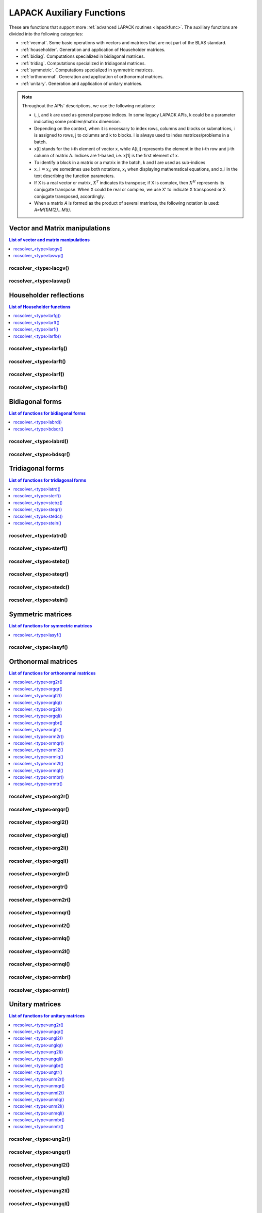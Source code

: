 
***************************
LAPACK Auxiliary Functions
***************************

These are functions that support more :ref:`advanced LAPACK routines <lapackfunc>`.
The auxiliary functions are divided into the following categories:

* :ref:`vecmat`. Some basic operations with vectors and matrices that are not part of the BLAS standard.
* :ref:`householder`. Generation and application of Householder matrices.
* :ref:`bidiag`. Computations specialized in bidiagonal matrices.
* :ref:`tridiag`. Computations specialized in tridiagonal matrices.
* :ref:`symmetric`. Computations specialized in symmetric matrices.
* :ref:`orthonormal`. Generation and application of orthonormal matrices.
* :ref:`unitary`. Generation and application of unitary matrices.

.. note::
    Throughout the APIs' descriptions, we use the following notations:

    * i, j, and k are used as general purpose indices. In some legacy LAPACK APIs, k could be
      a parameter indicating some problem/matrix dimension.
    * Depending on the context, when it is necessary to index rows, columns and blocks or submatrices, 
      i is assigned to rows, j to columns and k to blocks. l is always used to index 
      matrices/problems in a batch. 
    * x[i] stands for the i-th element of vector x, while A[i,j] represents the element
      in the i-th row and j-th column of matrix A. Indices are 1-based, i.e. x[1] is the first
      element of x.
    * To identify a block in a matrix or a matrix in the batch, k and l are used as sub-indices 
    * x_i :math:`=x_i`; we sometimes use both notations, :math:`x_i` when displaying mathematical
      equations, and x_i in the text describing the function parameters.
    * If X is a real vector or matrix, :math:`X^T` indicates its transpose; if X is complex, then
      :math:`X^H` represents its conjugate transpose. When X could be real or complex, we use X' to
      indicate X transposed or X conjugate transposed, accordingly.
    * When a matrix `A` is formed as the product of several matrices, the following notation is used:
      `A=M(1)M(2)...M(t)`.



.. _vecmat:

Vector and Matrix manipulations
==================================

.. contents:: List of vector and matrix manipulations
   :local:
   :backlinks: top

.. _lacgv:

rocsolver_<type>lacgv()
---------------------------------------
.. doxygenfunction:: rocsolver_zlacgv
   :outline:
.. doxygenfunction:: rocsolver_clacgv

.. _laswp:

rocsolver_<type>laswp()
---------------------------------------
.. doxygenfunction:: rocsolver_zlaswp
   :outline:
.. doxygenfunction:: rocsolver_claswp
   :outline:
.. doxygenfunction:: rocsolver_dlaswp
   :outline:
.. doxygenfunction:: rocsolver_slaswp



.. _householder:

Householder reflections
==================================

.. contents:: List of Householder functions
   :local:
   :backlinks: top

.. _larfg:

rocsolver_<type>larfg()
---------------------------------------
.. doxygenfunction:: rocsolver_zlarfg
   :outline:
.. doxygenfunction:: rocsolver_clarfg
   :outline:
.. doxygenfunction:: rocsolver_dlarfg
   :outline:
.. doxygenfunction:: rocsolver_slarfg

.. _larft:

rocsolver_<type>larft()
---------------------------------------
.. doxygenfunction:: rocsolver_zlarft
   :outline:
.. doxygenfunction:: rocsolver_clarft
   :outline:
.. doxygenfunction:: rocsolver_dlarft
   :outline:
.. doxygenfunction:: rocsolver_slarft

.. _larf:

rocsolver_<type>larf()
---------------------------------------
.. doxygenfunction:: rocsolver_zlarf
   :outline:
.. doxygenfunction:: rocsolver_clarf
   :outline:
.. doxygenfunction:: rocsolver_dlarf
   :outline:
.. doxygenfunction:: rocsolver_slarf

.. _larfb:

rocsolver_<type>larfb()
---------------------------------------
.. doxygenfunction:: rocsolver_zlarfb
   :outline:
.. doxygenfunction:: rocsolver_clarfb
   :outline:
.. doxygenfunction:: rocsolver_dlarfb
   :outline:
.. doxygenfunction:: rocsolver_slarfb



.. _bidiag:

Bidiagonal forms
==================================

.. contents:: List of functions for bidiagonal forms
   :local:
   :backlinks: top

.. _labrd:

rocsolver_<type>labrd()
---------------------------------------
.. doxygenfunction:: rocsolver_zlabrd
   :outline:
.. doxygenfunction:: rocsolver_clabrd
   :outline:
.. doxygenfunction:: rocsolver_dlabrd
   :outline:
.. doxygenfunction:: rocsolver_slabrd

.. _bdsqr:

rocsolver_<type>bdsqr()
---------------------------------------
.. doxygenfunction:: rocsolver_zbdsqr
   :outline:
.. doxygenfunction:: rocsolver_cbdsqr
   :outline:
.. doxygenfunction:: rocsolver_dbdsqr
   :outline:
.. doxygenfunction:: rocsolver_sbdsqr



.. _tridiag:

Tridiagonal forms
==================================

.. contents:: List of functions for tridiagonal forms
   :local:
   :backlinks: top

.. _latrd:

rocsolver_<type>latrd()
---------------------------------------
.. doxygenfunction:: rocsolver_zlatrd
   :outline:
.. doxygenfunction:: rocsolver_clatrd
   :outline:
.. doxygenfunction:: rocsolver_dlatrd
   :outline:
.. doxygenfunction:: rocsolver_slatrd

.. _sterf:

rocsolver_<type>sterf()
---------------------------------------
.. doxygenfunction:: rocsolver_dsterf
   :outline:
.. doxygenfunction:: rocsolver_ssterf

.. _stebz:

rocsolver_<type>stebz()
---------------------------------------
.. doxygenfunction:: rocsolver_dstebz
   :outline:
.. doxygenfunction:: rocsolver_sstebz

.. _steqr:

rocsolver_<type>steqr()
---------------------------------------
.. doxygenfunction:: rocsolver_zsteqr
   :outline:
.. doxygenfunction:: rocsolver_csteqr
   :outline:
.. doxygenfunction:: rocsolver_dsteqr
   :outline:
.. doxygenfunction:: rocsolver_ssteqr

.. _stedc:

rocsolver_<type>stedc()
---------------------------------------
.. doxygenfunction:: rocsolver_zstedc
   :outline:
.. doxygenfunction:: rocsolver_cstedc
   :outline:
.. doxygenfunction:: rocsolver_dstedc
   :outline:
.. doxygenfunction:: rocsolver_sstedc

.. _stein:

rocsolver_<type>stein()
---------------------------------------
.. doxygenfunction:: rocsolver_zstein
   :outline:
.. doxygenfunction:: rocsolver_cstein
   :outline:
.. doxygenfunction:: rocsolver_dstein
   :outline:
.. doxygenfunction:: rocsolver_sstein



.. _symmetric:

Symmetric matrices
==================================

.. contents:: List of functions for symmetric matrices
   :local:
   :backlinks: top

.. _lasyf:

rocsolver_<type>lasyf()
---------------------------------------
.. doxygenfunction:: rocsolver_zlasyf
   :outline:
.. doxygenfunction:: rocsolver_clasyf
   :outline:
.. doxygenfunction:: rocsolver_dlasyf
   :outline:
.. doxygenfunction:: rocsolver_slasyf



.. _orthonormal:

Orthonormal matrices
==================================

.. contents:: List of functions for orthonormal matrices
   :local:
   :backlinks: top

.. _org2r:

rocsolver_<type>org2r()
---------------------------------------
.. doxygenfunction:: rocsolver_dorg2r
   :outline:
.. doxygenfunction:: rocsolver_sorg2r

.. _orgqr:

rocsolver_<type>orgqr()
---------------------------------------
.. doxygenfunction:: rocsolver_dorgqr
   :outline:
.. doxygenfunction:: rocsolver_sorgqr

.. _orgl2:

rocsolver_<type>orgl2()
---------------------------------------
.. doxygenfunction:: rocsolver_dorgl2
   :outline:
.. doxygenfunction:: rocsolver_sorgl2

.. _orglq:

rocsolver_<type>orglq()
---------------------------------------
.. doxygenfunction:: rocsolver_dorglq
   :outline:
.. doxygenfunction:: rocsolver_sorglq

.. _org2l:

rocsolver_<type>org2l()
---------------------------------------
.. doxygenfunction:: rocsolver_dorg2l
   :outline:
.. doxygenfunction:: rocsolver_sorg2l

.. _orgql:

rocsolver_<type>orgql()
---------------------------------------
.. doxygenfunction:: rocsolver_dorgql
   :outline:
.. doxygenfunction:: rocsolver_sorgql

.. _orgbr:

rocsolver_<type>orgbr()
---------------------------------------
.. doxygenfunction:: rocsolver_dorgbr
   :outline:
.. doxygenfunction:: rocsolver_sorgbr

.. _orgtr:

rocsolver_<type>orgtr()
---------------------------------------
.. doxygenfunction:: rocsolver_dorgtr
   :outline:
.. doxygenfunction:: rocsolver_sorgtr

.. _orm2r:

rocsolver_<type>orm2r()
---------------------------------------
.. doxygenfunction:: rocsolver_dorm2r
   :outline:
.. doxygenfunction:: rocsolver_sorm2r

.. _ormqr:

rocsolver_<type>ormqr()
---------------------------------------
.. doxygenfunction:: rocsolver_dormqr
   :outline:
.. doxygenfunction:: rocsolver_sormqr

.. _orml2:

rocsolver_<type>orml2()
---------------------------------------
.. doxygenfunction:: rocsolver_dorml2
   :outline:
.. doxygenfunction:: rocsolver_sorml2

.. _ormlq:

rocsolver_<type>ormlq()
---------------------------------------
.. doxygenfunction:: rocsolver_dormlq
   :outline:
.. doxygenfunction:: rocsolver_sormlq

.. _orm2l:

rocsolver_<type>orm2l()
---------------------------------------
.. doxygenfunction:: rocsolver_dorm2l
   :outline:
.. doxygenfunction:: rocsolver_sorm2l

.. _ormql:

rocsolver_<type>ormql()
---------------------------------------
.. doxygenfunction:: rocsolver_dormql
   :outline:
.. doxygenfunction:: rocsolver_sormql

.. _ormbr:

rocsolver_<type>ormbr()
---------------------------------------
.. doxygenfunction:: rocsolver_dormbr
   :outline:
.. doxygenfunction:: rocsolver_sormbr

.. _ormtr:

rocsolver_<type>ormtr()
---------------------------------------
.. doxygenfunction:: rocsolver_dormtr
   :outline:
.. doxygenfunction:: rocsolver_sormtr



.. _unitary:

Unitary matrices
==================================

.. contents:: List of functions for unitary matrices
   :local:
   :backlinks: top

.. _ung2r:

rocsolver_<type>ung2r()
---------------------------------------
.. doxygenfunction:: rocsolver_zung2r
   :outline:
.. doxygenfunction:: rocsolver_cung2r

.. _ungqr:

rocsolver_<type>ungqr()
---------------------------------------
.. doxygenfunction:: rocsolver_zungqr
   :outline:
.. doxygenfunction:: rocsolver_cungqr

.. _ungl2:

rocsolver_<type>ungl2()
---------------------------------------
.. doxygenfunction:: rocsolver_zungl2
   :outline:
.. doxygenfunction:: rocsolver_cungl2

.. _unglq:

rocsolver_<type>unglq()
---------------------------------------
.. doxygenfunction:: rocsolver_zunglq
   :outline:
.. doxygenfunction:: rocsolver_cunglq

.. _ung2l:

rocsolver_<type>ung2l()
---------------------------------------
.. doxygenfunction:: rocsolver_zung2l
   :outline:
.. doxygenfunction:: rocsolver_cung2l

.. _ungql:

rocsolver_<type>ungql()
---------------------------------------
.. doxygenfunction:: rocsolver_zungql
   :outline:
.. doxygenfunction:: rocsolver_cungql

.. _ungbr:

rocsolver_<type>ungbr()
---------------------------------------
.. doxygenfunction:: rocsolver_zungbr
   :outline:
.. doxygenfunction:: rocsolver_cungbr

.. _ungtr:

rocsolver_<type>ungtr()
---------------------------------------
.. doxygenfunction:: rocsolver_zungtr
   :outline:
.. doxygenfunction:: rocsolver_cungtr

.. _unm2r:

rocsolver_<type>unm2r()
---------------------------------------
.. doxygenfunction:: rocsolver_zunm2r
   :outline:
.. doxygenfunction:: rocsolver_cunm2r

.. _unmqr:

rocsolver_<type>unmqr()
---------------------------------------
.. doxygenfunction:: rocsolver_zunmqr
   :outline:
.. doxygenfunction:: rocsolver_cunmqr

.. _unml2:

rocsolver_<type>unml2()
---------------------------------------
.. doxygenfunction:: rocsolver_zunml2
   :outline:
.. doxygenfunction:: rocsolver_cunml2

.. _unmlq:

rocsolver_<type>unmlq()
---------------------------------------
.. doxygenfunction:: rocsolver_zunmlq
   :outline:
.. doxygenfunction:: rocsolver_cunmlq

.. _unm2l:

rocsolver_<type>unm2l()
---------------------------------------
.. doxygenfunction:: rocsolver_zunm2l
   :outline:
.. doxygenfunction:: rocsolver_cunm2l

.. _unmql:

rocsolver_<type>unmql()
---------------------------------------
.. doxygenfunction:: rocsolver_zunmql
   :outline:
.. doxygenfunction:: rocsolver_cunmql

.. _unmbr:

rocsolver_<type>unmbr()
---------------------------------------
.. doxygenfunction:: rocsolver_zunmbr
   :outline:
.. doxygenfunction:: rocsolver_cunmbr

.. _unmtr:

rocsolver_<type>unmtr()
---------------------------------------
.. doxygenfunction:: rocsolver_zunmtr
   :outline:
.. doxygenfunction:: rocsolver_cunmtr
